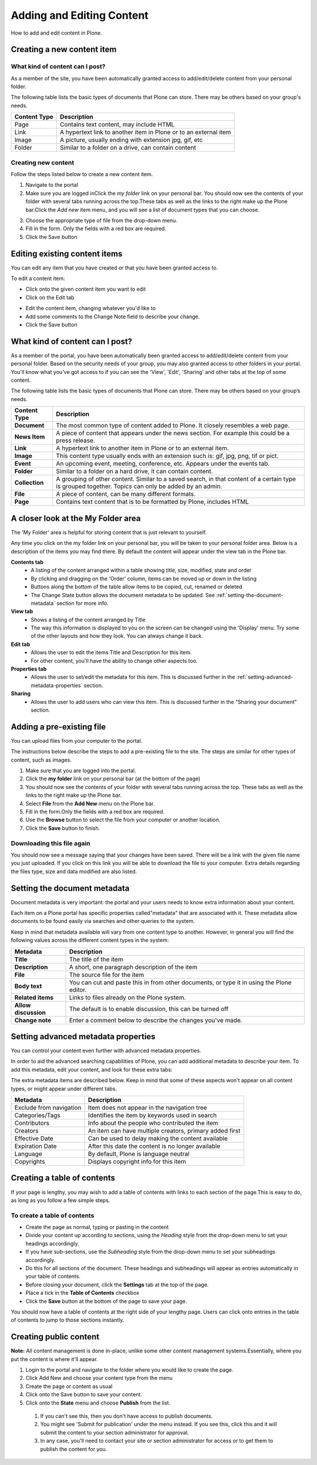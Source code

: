 Adding and Editing Content
**************************
How to add and edit content in Plone.


Creating a new content item
===========================


What kind of content can I post?
--------------------------------

As a member of the site, you have been automatically granted access to 
add/edit/delete content from your personal folder.

The following table lists the basic types of documents that Plone can store.
There may be others based on your group's needs.

+--------------+-------------------------------------------------------------+
| Content Type | Description                                                 |
+==============+=============================================================+
| Page         | Contains text content, may include HTML                     |
+--------------+-------------------------------------------------------------+
| Link         | A hypertext link to another item in Plone or to an external |
|              | item                                                        |
+--------------+-------------------------------------------------------------+
| Image        | A picture, usually ending with extension jpg, gif, etc      |
+--------------+-------------------------------------------------------------+
| Folder       | Similar to a folder on a drive, can contain content         |
+--------------+-------------------------------------------------------------+


Creating new content
--------------------

Follow the steps listed below to create a new content item.

1. Navigate to the portal
2. Make sure you are logged inClick the *my folder*  link on your personal
   bar. You should now see the contents of your folder with several tabs 
   running across the top.\These tabs as well as the links to the right make
   up the Plone bar.Click the *Add new*  item menu, and you will see a list of
   document types that you can choose.

.. image:: images/add_new_menu.png
   :alt: Add new menu

3. Choose the appropriate type of file from the drop-down menu.
4. Fill in the form.  Only the fields with a red box are required.
5. Click the Save button 


Editing existing content items
==============================

You can edit any item that you have created or that you have been granted
access to.

To edit a content item:

* Click onto the given content item you want to edit
* Click on the Edit tab

.. image:: images/edit_button_on_toolbar.png
   :alt: Edit Button on  Toolbar

* Edit the content item, changing whatever you'd like to
* Add some comments to the Change Note field to describe your change.
* Click the Save button


What kind of content can I post?
================================

As a member of the portal, you have been automatically been granted access to
add/edit/delete content from your personal folder. Based on the security needs
of your group, you may also granted access to other folders in your portal.
You'll know what you've got access to if you can see the 'View', 'Edit',
'Sharing' and other tabs at the top of some content.

The following table lists the basic types of documents that Plone can store.
There may be others based on your group’s needs.

+----------------+------------------------------------------------------------+
| Content Type   | Description                                                |
+================+============================================================+
| **Document**   | The most common type of content added to Plone. It closely |
|                | resembles a web page.                                      |
+----------------+------------------------------------------------------------+
| **News Item**  | A piece of content that appears under the news             |
|                | section. For example this could be a press release.        |
+----------------+------------------------------------------------------------+
| **Link**       | A hypertext link to another item in Plone or to an         |
|                | external item.                                             |
+----------------+------------------------------------------------------------+
| **Image**      | This content type usually ends with an extension such is:  |
|                | gif, jpg, png, tif or pict.                                |
+----------------+------------------------------------------------------------+
| **Event**      | An upcoming event, meeting, conference, etc. Appears under |
|                | the events tab.                                            |
+----------------+------------------------------------------------------------+
| **Folder**     | Similar to a folder on a hard drive, it can contain        |
|                | content.                                                   |
+----------------+------------------------------------------------------------+
| **Collection** | A grouping of other content. Similar to a saved search, in |
|                | that content of a certain type is grouped together. Topics |
|                | can only be added by an admin.                             |
+----------------+------------------------------------------------------------+
| **File**       | A piece of content, can be many different formats.         |
+----------------+------------------------------------------------------------+
| **Page**       | Contains text content that is to be formatted by Plone,    |
|                | includes HTML                                              |
+----------------+------------------------------------------------------------+


A closer look at the My Folder area
===================================

The 'My Folder' area is helpful for storing content that is just relevant to
yourself.

Any time you click on the my folder link on your personal bar, you will be
taken to your personal folder area. Below is a description of the items you
may find there. By default the content will appear under the view tab in the
Plone bar.

**Contents tab**
   * A listing of the content arranged within a table showing title, size,
     modified, state and order
   * By clicking and dragging on the 'Order' column, items can be moved up
     or down in the listing
   * Buttons along the bottom of the table allow items to be copied, cut,
     renamed or deleted
   * The Change State button allows the document metadata to be updated.
     See :ref:`setting-the-document-metadata` section for more info.

**View tab**
   * Shows a listing of the content arranged by Title
   * The way this information is displayed to you on the screen can be changed
     using the 'Display' menu. Try some of the other layouts and how they
     look. You can always change it back.

**Edit tab**
   * Allows the user to edit the items Title and Description for this item.
   * For other content, you'll have the ability to change other aspects too.

**Properties tab**
   * Allows the user to set/edit the metadata for this item. This is discussed
     further in the :ref:`setting-advanced-metadata-properties` section.

**Sharing**
   * Allows the user to add users who can view this item. This is discussed
     further in the “Sharing your document” section.


Adding a pre-existing file
==========================

You can upload files from your computer to the portal.

The instructions below describe the steps to add a pre-existing file to the
site. The steps are similar for other types of content, such as images.

1. Make sure that you are logged into the portal.
2. Click the **my folder**  link on your personal bar (at the bottom of the
   page)
3. You should now see the contents of your folder with several tabs running
   across the top. These tabs as well as the links to the right make up the
   Plone bar.
4. Select **File**  from the **Add New**  menu on the Plone bar.
5. Fill in the form.\Only the fields with a red box are required.
6. Use the **Browse**  button to select the file from your computer or
   another location.
7. Click the **Save**  button to finish.

.. image:: images/add_file.png
   :alt: Adding a file


Downloading this file again
---------------------------

You should now see a message saying that your changes have been saved. There
will be a link with the given file name you just uploaded. If you click on
this link you will be able to download the file to your computer. Extra
details regarding the files type, size and data modified are also listed.

.. image:: images/download_file.png
   :alt: Download the file


.. _setting-the-document-metadata:

Setting the document metadata
=============================

Document metadata is very important: the portal and your users needs to know
extra information about your content.

Each item on a Plone portal has specific properties called\"metadata" that are
associated with it. These metadata allow documents to be found easily via
searches and other queries to the system.

Keep in mind that metadata available will vary from one content type to
another. However, in general you will find the following values across the
different content types in the system:

+----------------------+------------------------------------------------------+
| Metadata             | Description                                          |
+======================+======================================================+
| **Title**            | The title of the item                                |
+----------------------+------------------------------------------------------+
| **Description**      | A short, one paragraph description of the item       |
+----------------------+------------------------------------------------------+
| **File**             | The source file for the item                         |
+----------------------+------------------------------------------------------+
| **Body text**        | You can cut and paste this in from other documents,  |
|                      | or type it in using the Plone editor.                |
+----------------------+------------------------------------------------------+
| **Related items**    | Links to files already on the Plone system.          |
+----------------------+------------------------------------------------------+
| **Allow discussion** | The default is to enable discussion, this can be     |
|                      | turned off                                           |
+----------------------+------------------------------------------------------+
| **Change note**      | Enter a comment below to describe the changes you've |
|                      | made.                                                |
+----------------------+------------------------------------------------------+


.. _setting-advanced-metadata-properties:

Setting advanced metadata properties
====================================

You can control your content even further with advanced metadata properties.

In order to aid the advanced searching capabilities of Plone, you can add
additional metadata to describe your item. To add this metadata, edit your
content, and look for these extra tabs:

.. image:: images/metadata_tabs.png
   :alt: Extra tabs

The extra metadata items are described below. Keep in mind that some of these
aspects won't appear on all content types, or might appear under different tabs.

+-------------------------+------------------------------------------------+
| Metadata                | Description                                    |
+=========================+================================================+
| Exclude from navigation | Item does not appear in the navigation tree    |
+-------------------------+------------------------------------------------+
| Categories/Tags         | Identifies the item by keywords used in search |
+-------------------------+------------------------------------------------+
| Contributors            | Info about the people who contributed the item |
+-------------------------+------------------------------------------------+
| Creators                | An item can have multiple creators, primary    |
|                         | added first                                    |
+-------------------------+------------------------------------------------+
| Effective Date          | Can be used to delay making the content        |
|                         | available                                      |
+-------------------------+------------------------------------------------+
| Expiration Date         | After this date the content is no longer       |
|                         | available                                      |
+-------------------------+------------------------------------------------+
| Language                | By default, Plone is language neutral          |
+-------------------------+------------------------------------------------+
| Copyrights              | Displays copyright info for this item          |
+-------------------------+------------------------------------------------+


Creating a table of contents
============================
.. A table of contents is a quick and easy way of helping your users navigate.

If your page is lengthy, you may wish to add a table of contents with links to
each section of the page.\This is easy to do, as long as you follow a few
simple steps.


To create a table of contents
-----------------------------

* Create the page as normal, typing or pasting in the content
* Divide your content up according to sections, using the *Heading* style from
  the drop-down menu to set your headings accordingly.
* If you have sub-sections, use the *Subheading* style from the drop-down menu
  to set your subheadings accordingly.
* Do this for all sections of the document. These headings and subheadings
  will appear as entries automatically in your table of contents.
* Before closing your document, click the **Settings**  tab at the top of the
  page. 
* Place a tick in the **Table of Contents** checkbox
* Click the **Save**  button at the bottom of the page to save your page. 

You should now have a table of contents at the right side of your lengthy
page. Users can click onto entries in the table of contents to jump to those
sections instantly.


Creating public content
=======================
.. Whilst having space for personal content is helpful, you usually want to
   also publish content to the public.

**Note:**  All content management is done in-place, unlike some other
content management systems.\Essentially, where you put the content is where
it'll appear.

1. Login to the portal and navigate to the folder where you would like to
   create the page.
2. Click Add New and choose your content type from the menu
3. Create the page or content as usual
4. Click onto the Save button to save your content.
5. Click onto the **State**  menu and choose **Publish**  from the list.

  1. If you can't see this, then you don't have access to publish documents.
  2. You might see 'Submit for publication' under the menu instead. If you
     see this, click this and it will submit the content to your section
     administrator for approval.
  3. In any case, you'll need to contact your site or section administrator
     for access or to get them to publish the content for you.
